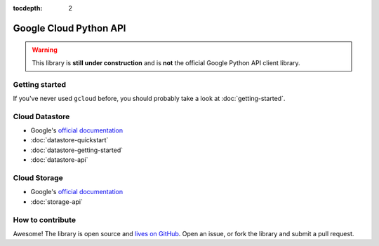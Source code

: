 :tocdepth: 2

Google Cloud Python API
=======================

.. warning::
  This library is **still under construction**
  and is **not** the official Google Python API client library.

Getting started
---------------

If you've never used ``gcloud`` before,
you should probably take a look at
:doc:`getting-started`.

Cloud Datastore
---------------

- Google's `official documentation <https://developers.google.com/datastore/>`_
- :doc:`datastore-quickstart`
- :doc:`datastore-getting-started`
- :doc:`datastore-api`

Cloud Storage
-------------

- Google's `official documentation <https://developers.google.com/storage/>`_
- :doc:`storage-api`

How to contribute
-----------------

Awesome!
The library is open source
and `lives on GitHub <https://github.com/jgeewax/gcloud>`_.
Open an issue,
or fork the library and submit a pull request.
